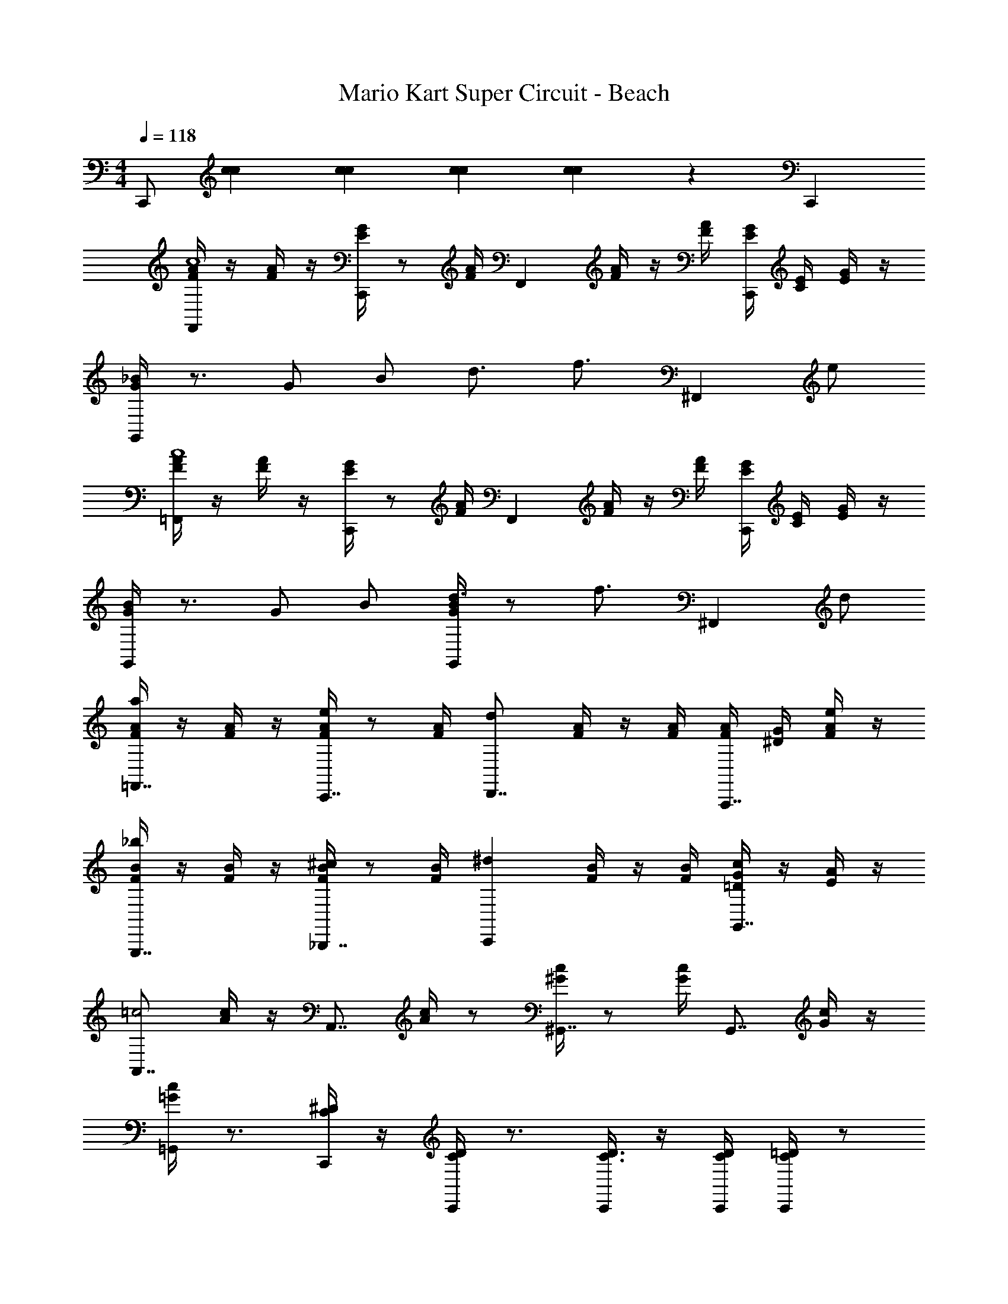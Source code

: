 X: 1
T: Mario Kart Super Circuit - Beach
Z: ABC Generated by Starbound Composer v0.8.7
L: 1/4
M: 4/4
Q: 1/4=118
K: C
[z/3C,,/] [c/3c/3] [c/3c/3] [c/3c/3] [c/3c/3] z4/3 C,, 
[A/4F/4F,,c4] z/4 [A/4F/4] z/4 [G/4E/4C,,] z/ [A/4F/4] [z/4F,,] [A/4F/4] z/4 [A/4F/4] [G/4E/4C,,] [E/4C/4] [G/4E/4] z/4 
[_B/4G/4G,,/] z3/4 G/ B/ d3/4 [z/4f3/4] [z/^F,,] e/ 
[A/4F/4=F,,c4] z/4 [A/4F/4] z/4 [G/4E/4C,,] z/ [A/4F/4] [z/4F,,] [A/4F/4] z/4 [A/4F/4] [G/4E/4C,,] [E/4C/4] [G/4E/4] z/4 
[B/4G/4G,,/] z3/4 G/ B/ [B/4G/4d3/4G,,] z/ [z/4f3/4] [z/^F,,11/12] d/ 
[A/4F/4=F,,7/8a] z/4 [A/4F/4] z/4 [A/4F/4C,,7/8e] z/ [A/4F/4] [z/4D,,7/8d] [A/4F/4] z/4 [A/4F/4] [A/4F/4A,,,7/8] [G/4^D/4] [A/4F/4e/] z/4 
[F/4B/4G,,,7/8_b] z/4 [F/4B/4] z/4 [F/4B/4_B,,,7/8^c] z/ [F/4B/4] [z/4C,,^d] [B/4F/4] z/4 [F/4B/4] [G/4=D/4G,,7/8c] z/4 [A/4E/4] z/4 
[z/A,,7/8=c2] [c/4A/4] z/4 [z/4A,,7/8] [c/4A/4] z/ [c/4^G/4^G,,7/8] z/ [c/4G/4] [z/G,,7/8] [c/4G/4] z/4 
[c/4=G/4=G,,/] z3/4 [^D/4C/4C,,/] z/4 [D/4C/4C,,/] z3/4 [C,,/4D3/8C3/8] z/4 [C,,/4D/4C/4] [C,,/4=D/C/] z/ 
[A/4F/4F,,c4] z/4 [A/4F/4] z/4 [G/4E/4C,,] z/ [A/4F/4] [z/4F,,] [A/4F/4] z/4 [A/4F/4] [G/4E/4C,,] [E/4C/4] [G/4E/4] z/4 
[B/4G/4G,,/] z3/4 G/ B/ [=d3/4G,,GB] [z/4f3/4] [z/^F,,^FB] e/ 
[A/4=F/4=F,,c4] z/4 [A/4F/4] z/4 [G/4E/4C,,] z/ [A/4F/4] [z/4F,,] [A/4F/4] z/4 [A/4F/4] [G/4E/4C,,] [E/4C/4] [G/4E/4] z/4 
[B/4G/4G,,/] z3/4 G/ B/ [d3/4G,,BG] [z/4f3/4] [z/^F,,7/8Bc] d/ 
[A/4F/4=F,,7/8a] z/4 [A/4F/4] z/4 [A/4F/4C,,7/8e] z/ [A/4F/4] [z/4D,,7/8d] [A/4F/4] z/4 [A/4F/4] [A/4F/4A,,7/8] [G/4E/4] [A/4F/4e/] z/4 
[F/4B/4G,,7/8b] z/4 [F/4B/4] z/4 [F/4B/4B,,,7/8^c'] z/ [F/4B/4] [z/4C,,7/8=c'] [B/4F/4] z/4 [F/4B/4] [E/4B/4G,,e] z/4 [F/4B/4] z/4 
[e/4c/4g3/4F,,] z/4 [z/4e/c/] [z/4f3/] [z3/4C,,d] [e/4c/4] [z/4F,,] [z/36e/4] c73/288 z7/32 [e/4c/4] [d/4c/4C,,] z/4 [d/4c/4] z/4 
[e/4c/4F,,3/8] z3/4 [F/F,,5/4A,3/C3/] G/ A/ c/ d/ f/ 
[g/B,,,3/4] z/4 [z/4F,,] d3/4 [f/B,,,] [f/4b/4] z/4 F,,/4 F,,/ B,,,/ 
[g/B,,,3/4] z/4 F,,/4 [F,,3/4^c3/4] [B,,,/4f/] [z/4B,,,3/4] [b/4f/4] z/4 [F,,/4f/4b/4f/4] [e/4F,,/] z/4 [d/4B,,,/] z/4 
[=c/4F,,2/3A2F2] z/ C,/4 [C,3/4A3/4] [^F,,/4d/4] [G,,3/4B2F2] [D,/4A/4] [D,/A/] [=F,,/B/] 
[A,,/c/c/F/] z/ f/ z/ [f/=B/F/=B,,,5/6] z/ [f/B/F/B,,,5/6] z/ 
[g/_B,,,3/4_B2F2] z/4 F,,/4 [F,,3/4d3/4] [B,,,/4f/] [z/4B,,,3/4] [b/4f/4] z/4 [F,,/4b/4f/4] F,,/ B,,,/ 
[g/B,,,3/4F2B2^C2] z/4 F,,/4 [F,,3/4^c3/4] [B,,,/4f/] [z/4B,,,3/4] [f/4b/4] z/4 [F,,/4f/4] [e/4F,,/] z/4 [d/4B,,,/] z/4 
[=c/4F/4A/4A,,3/4] z/4 c'/4 z3/4 [c/4F/4^G/4^G,,3/4] z/4 c'/4 z3/4 [c/4=G/4F/4=G,,3/4] z/4 c'/4 z3/4 
[=C3/c3/F3/C3/] [C,,/e/E/] z/ [C,,/e/E/] z/ [e/4A,/4g3/4G3/4F,,11/12C9/4] C/4 
[e/4E/4] [C/4f5/F5/] [z/4d/C,,11/12] C/4 E/4 [e/4C/4] [z/4F,,11/12] [e/4C/4] E/4 [e/4C/4] [d/4C,,11/12] C/4 [d/4E/4] C/4 [f/4C/4G,,11/12] D/4 
[f/4F/4] D/4 [z/4e/C,,11/12] D/4 F/4 [f/4D/4] [z/4G,,11/12] [f/4D/4] F/4 [f/4D/4] [e/4C,,11/12] D/4 [e/4F/4] D/4 [e/4F,,11/12] C/4 
[e/4E/4] C/4 [z/4d/C,,11/12] C/4 E/4 [e/4C/4] [z/4F,,11/12] [e/4C/4] E/4 [e/4C/4] [d/4C,,11/12] C/4 [d/4E/4] C/4 [f/4C/4G,,11/12] D/4 
[f/4F/4] D/4 [z/4e/D,,11/12] D/4 F/4 [f/4D/4] [z/4C,,11/12] [C/4C,/4] z/8 [C/8C,/4] z/4 [C/4C,/4G,,11/12] z3/4 [e/4A,/4F,,11/12] C/4 
[e/4E/4] C/4 [z/4d/C,,11/12] C/4 E/4 [e/4C/4] [z/4F,,11/12] [e/4C/4] E/4 [e/4C/4] [d/4C,,11/12] C/4 [d/4E/4] C/4 [f/4C/4G,,11/12] D/4 
[f/4F/4] D/4 [z/4e/C,,11/12] D/4 F/4 [f/4D/4] [z/4G,,11/12] [f/4D/4] F/4 [f/4D/4] [e/4C,,11/12] D/4 [e/4F/4] D/4 [e/4F,,11/12] C/4 
[e/4E/4] C/4 [z/4d/C,,11/12] C/4 E/4 [e/4C/4] [z/4F,,11/12] [e/4C/4] E/4 [e/4C/4] [d/4C,,11/12] C/4 [d/4E/4] C/4 z/3 [C,/3c/3c/3] 
[C,/3c/3c/3] [C,/3c/3c/3] [c/3c/3C,/] z4/3 C,, 
